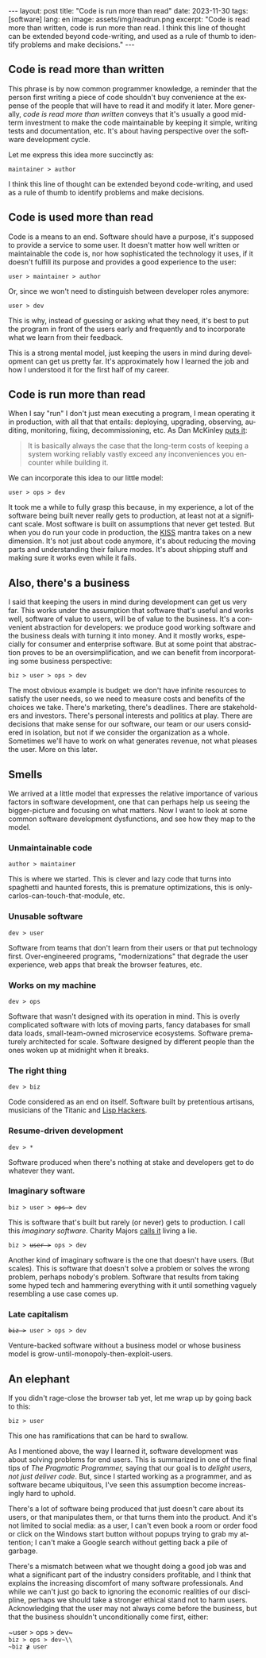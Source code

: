 #+OPTIONS: toc:nil num:nil
#+LANGUAGE: en
#+BEGIN_EXPORT html
---
layout: post
title: "Code is run more than read"
date: 2023-11-30
tags: [software]
lang: en
image: assets/img/readrun.png
excerpt: "Code is read more than written, code is run more than read. I think this line of thought can be extended beyond code-writing, and used as a rule of thumb to identify problems and make decisions."
---
#+END_EXPORT

** Code is read more than written

This phrase is by now common programmer knowledge, a reminder that the person first writing a piece of code shouldn't buy convenience at the expense of the people that will have to read it and modify it later. More generally, /code is read more than written/ conveys that it's usually a good mid-term investment to make the code maintainable by keeping it simple, writing tests and documentation, etc. It's about having perspective over the software development cycle.

Let me express this idea more succinctly as:

#+begin_center
~maintainer > author~
#+end_center

I think this line of thought can be extended beyond code-writing, and used as a rule of thumb to identify problems and make decisions.

** Code is used more than read

Code is a means to an end. Software should have a purpose, it's supposed to provide a service to some user. It doesn't matter how well written or maintainable the code is, nor how sophisticated the technology it uses, if it doesn't fulfill its purpose and provides a good experience to the user:

#+begin_center
~user > maintainer > author~
#+end_center

Or, since we won't need to distinguish between developer roles anymore:

#+begin_center
~user > dev~
#+end_center

This is why, instead of guessing or asking what they need, it's best to put the program in front of the users early and frequently and to incorporate what we learn from their feedback.

This is a strong mental model, just keeping the users in mind during development can get us pretty far. It's approximately how I learned the job and how I understood it for the first half of my career.

** Code is run more than read

When I say "run" I don't just mean executing a program, I mean operating it in production, with all that that entails: deploying, upgrading, observing, auditing, monitoring, fixing, decommissioning, etc. As Dan McKinley [[https://mcfunley.com/choose-boring-technology][puts it]]:

#+begin_quote
It is basically always the case that the long-term costs of keeping a system working reliably vastly exceed any inconveniences you encounter while building it.
#+end_quote

We can incorporate this idea to our little model:

#+begin_center
~user > ops > dev~
#+end_center

It took me a while to fully grasp this because, in my experience, a lot of the software being built never really gets to production, at least not at a significant scale. Most software is built on assumptions that never get tested. But when you do run your code in production, the [[https://en.wikipedia.org/wiki/KISS_principle][KISS]] mantra takes on a new dimension. It's not just about code anymore, it's about reducing the moving parts and understanding their failure modes. It's about shipping stuff and making sure it works even while it fails.

** Also, there's a business

I said that keeping the users in mind during development can get us very far. This works under the assumption that software that's useful and works well, software of value to users, will be of value to the business. It's a convenient abstraction for developers: we produce good working software and the business deals with turning it into money. And it mostly works, especially for consumer and enterprise software. But at some point that abstraction proves to be an oversimplification, and we can benefit from incorporating some business perspective:

#+begin_center
~biz > user > ops > dev~
#+end_center

The most obvious example is budget: we don't have infinite resources to satisfy the user needs, so we need to measure costs and benefits of the choices we take. There's marketing, there's deadlines. There are stakeholders and investors. There's personal interests and politics at play. There are decisions that make sense for our software, our team or our users considered in isolation, but not if we consider the organization as a whole. Sometimes we'll have to work on what generates revenue, not what pleases the user. More on this later.

** Smells
We arrived at a little model that expresses the relative importance of various factors in software development, one that can perhaps help us seeing the bigger-picture and focusing on what matters. Now I want to look at some common software development dysfunctions, and see how they map to the model.

*** Unmaintainable code
#+begin_center
~author > maintainer~
#+end_center

This is where we started. This is clever and lazy code that turns into spaghetti and haunted forests, this is premature optimizations, this is only-carlos-can-touch-that-module, etc.

*** Unusable software
#+begin_center
~dev > user~
#+end_center

Software from teams that don't learn from their users or that put technology first. Over-engineered programs, "modernizations" that degrade the user experience, web apps that break the browser features, etc.

*** Works on my machine

#+begin_center
~dev > ops~
#+end_center

Software that wasn't designed with its operation in mind.
This is overly complicated software with lots of moving parts, fancy databases for small data loads, small-team-owned microservice ecosystems. Software prematurely architected for scale.
Software designed by different people than the ones woken up at midnight when it breaks.

*** The right thing

#+begin_center
~dev > biz~
#+end_center

Code considered as an end on itself. Software built by pretentious artisans, musicians of the Titanic and [[https://www.dreamsongs.com/RiseOfWorseIsBetter.html][Lisp Hackers]].

*** Resume-driven development

#+begin_center
~dev > *~
#+end_center

Software produced when there's nothing at stake and developers get to do whatever they want.

*** Imaginary software
#+begin_export html
<div class="org-center"><p><code>biz > user > <del>ops ></del> dev</code></p></div>
#+end_export

This is software that's built but rarely (or never) gets to production. I call this /imaginary software/. Charity Majors [[https://twitter.com/mipsytipsy/status/1308641574448803840?lang=es][calls it]] living a lie.

#+begin_export html
<div class="org-center"><p><code>biz > <del>user ></del> ops > dev</code></p></div>
#+end_export

Another kind of imaginary software is the one that doesn't have users. (But scales).
This is software that doesn't solve a problem or solves the wrong problem, perhaps nobody's problem. Software that results from taking some hyped tech and hammering everything with it until something vaguely resembling a use case comes up.

*** Late capitalism

#+begin_export html
<div class="org-center"><p><code><del>biz ></del> user > ops > dev</code></p></div>
#+end_export

Venture-backed software without a business model or whose business model is grow-until-monopoly-then-exploit-users.

** An elephant

If you didn't rage-close the browser tab yet, let me wrap up by going back to this:

#+begin_center
~biz > user~
#+end_center

This one has ramifications that can be hard to swallow.

As I mentioned above, the way I learned it, software development was about solving problems for end users. This is summarized in one of the final tips of /The Pragmatic Programmer,/ saying that our goal is to /delight users, not just deliver code/. But, since I started working as a programmer, and as software became ubiquitous, I've seen this assumption become increasingly hard to uphold.

There's a lot of software being produced that just doesn't care about its users, or that manipulates them, or that turns them into the product. And it's not limited to social media: as a user, I can't even book a room or order food or click on the Windows start button without popups trying to grab my attention; I can't make a  Google search without getting back a pile of garbage.

There's a mismatch between what we thought doing a good job was and what a significant part of the industry considers profitable, and I think that explains the increasing discomfort of many software professionals. And while we can't just go back to ignoring the economic realities of our discipline, perhaps we should take a stronger ethical stand not to harm users. Acknowledging that the user may not always come before the business, but that the business shouldn't unconditionally come first, either:

#+begin_center
~user > ops > dev~\\
~biz > ops > dev~\\
~biz ≹ user~
#+end_center
